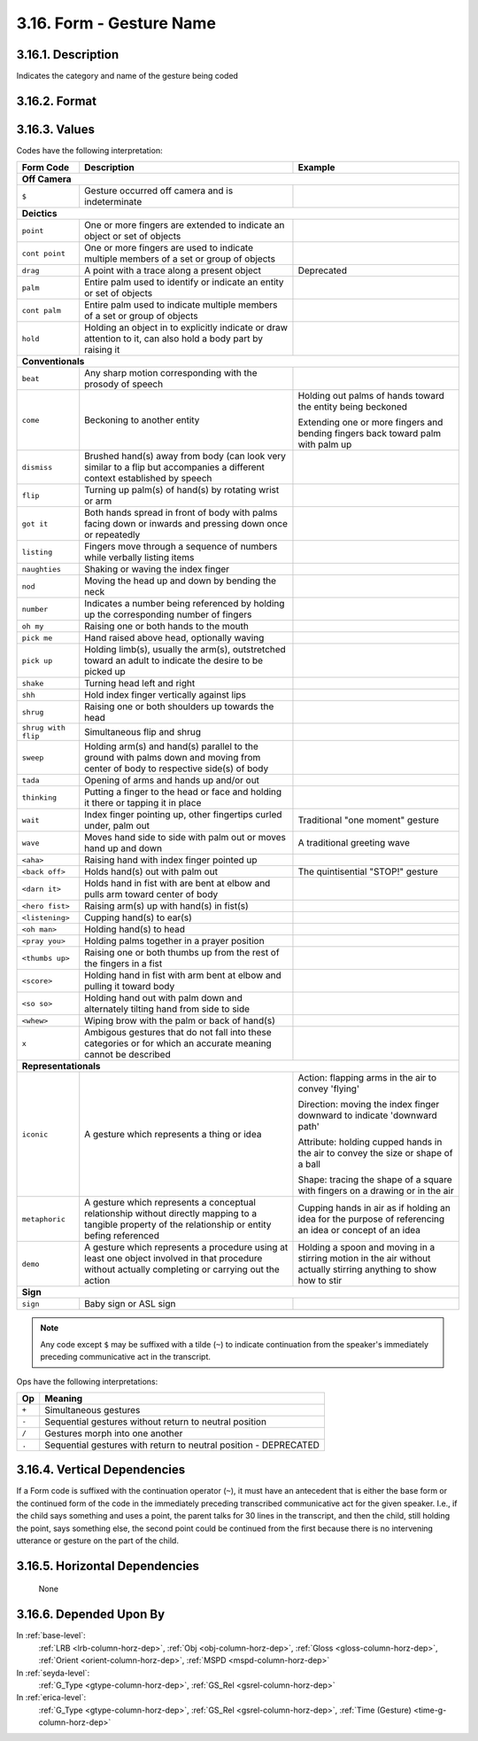 .. _form-column:

3.16. Form - Gesture Name
=========================

.. _form-column-description:

3.16.1. Description
-------------------

Indicates the category and name of the gesture being coded

.. _form-column-format:

3.16.2. Format
--------------

.. productionlist::
   entry: `offcamera` | `code` [`op` `code`]*
   offcamera: "$"
   code: <Any `code` from the table below other than `offcamera`>[`continued`]
   continued: "~"
   op: "+" | "-" | "/" | "."


.. _form-column-values:

3.16.3. Values
--------------

Codes have the following interpretation:

+-----------------------+--------------------------+-----------------------+
| Form Code             | Description              | Example               |
+=======================+==========================+=======================+
| **Off Camera**                                                           |
+-----------------------+--------------------------+-----------------------+
| ``$``                 | Gesture occurred off     |                       |
|                       | camera and is            |                       |
|                       | indeterminate            |                       |
+-----------------------+--------------------------+-----------------------+
| **Deictics**                                                             |
+-----------------------+--------------------------+-----------------------+
| ``point``             | One or more fingers      |                       |
|                       | are extended to          |                       |
|                       | indicate an object or    |                       |
|                       | set of objects           |                       |
+-----------------------+--------------------------+-----------------------+
| ``cont point``        | One or more fingers      |                       |
|                       | are used to indicate     |                       |
|                       | multiple members of a    |                       |
|                       | set or group of objects  |                       |
+-----------------------+--------------------------+-----------------------+
| ``drag``              | A point with a trace     | Deprecated            |
|                       | along a present object   |                       |
+-----------------------+--------------------------+-----------------------+
| ``palm``              | Entire palm used to      |                       |
|                       | identify or indicate     |                       |
|                       | an entity or set of      |                       |
|                       | objects                  |                       |
+-----------------------+--------------------------+-----------------------+
| ``cont palm``         | Entire palm used to      |                       |
|                       | indicate multiple        |                       |
|                       | members of a set or      |                       |
|                       | group of objects         |                       |
+-----------------------+--------------------------+-----------------------+
| ``hold``              | Holding an object in     |                       | 
|                       | to explicitly indicate   |                       | 
|                       | or draw attention to     |                       | 
|                       | it, can also hold a      |                       | 
|                       | body part by raising it  |                       |
+-----------------------+--------------------------+-----------------------+
| **Conventionals**                                                        |
+-----------------------+--------------------------+-----------------------+
| ``beat``              | Any sharp motion         |                       |
|                       | corresponding with the   |                       |
|                       | prosody of speech        |                       |
+-----------------------+--------------------------+-----------------------+
| ``come``              | Beckoning to another     | Holding out palms of  |
|                       | entity                   | hands toward the      |
|                       |                          | entity being beckoned |
|                       |                          |                       |
|                       |                          | Extending one or more |
|                       |                          | fingers and bending   |
|                       |                          | fingers back toward   |
|                       |                          | palm with palm up     |
+-----------------------+--------------------------+-----------------------+
| ``dismiss``           | Brushed hand(s) away     |                       |
|                       | from body (can look      |                       |
|                       | very similar to a flip   |                       |
|                       | but accompanies a        |                       |
|                       | different context        |                       |
|                       | established by speech    |                       |
+-----------------------+--------------------------+-----------------------+
| ``flip``              | Turning up palm(s) of    |                       |
|                       | hand(s) by rotating      |                       |
|                       | wrist or arm             |                       |
+-----------------------+--------------------------+-----------------------+
| ``got it``            | Both hands spread in     |                       |
|                       | front of body with       |                       |
|                       | palms facing down or     |                       |
|                       | inwards and pressing     |                       |
|                       | down once or repeatedly  |                       |
+-----------------------+--------------------------+-----------------------+
| ``listing``           | Fingers move through a   |                       |
|                       | sequence of numbers      |                       |
|                       | while verbally listing   |                       |
|                       | items                    |                       |
+-----------------------+--------------------------+-----------------------+
| ``naughties``         | Shaking or waving the    |                       |
|                       | index finger             |                       |
+-----------------------+--------------------------+-----------------------+
| ``nod``               | Moving the head up and   |                       |
|                       | down by bending the      |                       |
|                       | neck                     |                       |
+-----------------------+--------------------------+-----------------------+
| ``number``            | Indicates a number       |                       |
|                       | being referenced by      |                       |
|                       | holding up the           |                       |
|                       | corresponding number     |                       |
|                       | of fingers               |                       |
+-----------------------+--------------------------+-----------------------+
| ``oh my``             | Raising one or both      |                       |
|                       | hands to the mouth       |                       |
+-----------------------+--------------------------+-----------------------+
| ``pick me``           | Hand raised above head,  |                       |
|                       | optionally waving        |                       |
+-----------------------+--------------------------+-----------------------+
| ``pick up``           | Holding limb(s),         |                       |
|                       | usually the arm(s),      |                       |
|                       | outstretched toward an   |                       |
|                       | adult to indicate the    |                       |
|                       | desire to be picked up   |                       |
+-----------------------+--------------------------+-----------------------+
| ``shake``             | Turning head left and    |                       |
|                       | right                    |                       |
+-----------------------+--------------------------+-----------------------+
| ``shh``               | Hold index finger        |                       |
|                       | vertically against lips  |                       |
+-----------------------+--------------------------+-----------------------+
| ``shrug``             | Raising one or both      |                       |
|                       | shoulders up towards     |                       |
|                       | the head                 |                       |
+-----------------------+--------------------------+-----------------------+
| ``shrug with flip``   | Simultaneous flip and    |                       |
|                       | shrug                    |                       |
+-----------------------+--------------------------+-----------------------+
| ``sweep``             | Holding arm(s) and       |                       |
|                       | hand(s) parallel to the  |                       |
|                       | ground with palms down   |                       |
|                       | and moving from center   |                       |
|                       | of body to respective    |                       |
|                       | side(s) of body          |                       |
+-----------------------+--------------------------+-----------------------+
| ``tada``              | Opening of arms and      |                       |
|                       | hands up and/or out      |                       |
+-----------------------+--------------------------+-----------------------+
| ``thinking``          | Putting a finger to the  |                       |
|                       | head or face and         |                       |
|                       | holding it there or      |                       |
|                       | tapping it in place      |                       |
+-----------------------+--------------------------+-----------------------+
| ``wait``              | Index finger pointing    | Traditional "one      |
|                       | up, other fingertips     | moment" gesture       |
|                       | curled under, palm out   |                       |
+-----------------------+--------------------------+-----------------------+
| ``wave``              | Moves hand side to side  | A traditional greeting|
|                       | with palm out or moves   | wave                  |
|                       | hand up and down         |                       |
+-----------------------+--------------------------+-----------------------+
| ``<aha>``             | Raising hand with index  |                       |
|                       | finger pointed up        |                       |
+-----------------------+--------------------------+-----------------------+
| ``<back off>``        | Holds hand(s) out with   | The quintisential     |
|                       | palm out                 | "STOP!" gesture       |
+-----------------------+--------------------------+-----------------------+
| ``<darn it>``         | Holds hand in fist with  |                       |
|                       | are bent at elbow and    |                       |
|                       | pulls arm toward center  |                       |
|                       | of body                  |                       |
+-----------------------+--------------------------+-----------------------+
| ``<hero fist>``       | Raising arm(s) up with   |                       |
|                       | hand(s) in fist(s)       |                       |
+-----------------------+--------------------------+-----------------------+
| ``<listening>``       | Cupping hand(s) to       |                       |
|                       | ear(s)                   |                       |
+-----------------------+--------------------------+-----------------------+
| ``<oh man>``          | Holding hand(s) to head  |                       |
+-----------------------+--------------------------+-----------------------+
| ``<pray you>``        | Holding palms together   |                       |
|                       | in a prayer position     |                       |
+-----------------------+--------------------------+-----------------------+
| ``<thumbs up>``       | Raising one or both      |                       |
|                       | thumbs up from the rest  |                       |
|                       | of the fingers in a      |                       |
|                       | fist                     |                       |
+-----------------------+--------------------------+-----------------------+
| ``<score>``           | Holding hand in fist     |                       |
|                       | with arm bent at elbow   |                       |
|                       | and pulling it toward    |                       |
|                       | body                     |                       |
+-----------------------+--------------------------+-----------------------+
| ``<so so>``           | Holding hand out with    |                       |
|                       | palm down and            |                       |
|                       | alternately tilting      |                       |
|                       | hand from side to side   |                       |
+-----------------------+--------------------------+-----------------------+
| ``<whew>``            | Wiping brow with the     |                       |
|                       | palm or back of hand(s)  |                       |
+-----------------------+--------------------------+-----------------------+
| ``x``                 | Ambigous gestures that   |                       |
|                       | do not fall into these   |                       |
|                       | categories or for which  |                       |
|                       | an accurate meaning      |                       |
|                       | cannot be described      |                       |
+-----------------------+--------------------------+-----------------------+
| **Representationals**                                                    |
+-----------------------+--------------------------+-----------------------+
| ``iconic``            | A gesture which          | Action: flapping arms | 
|                       | represents a thing or    | in the air to convey  |
|                       | idea                     | 'flying'              |
|                       |                          |                       |
|                       |                          | Direction: moving the |
|                       |                          | index finger downward |
|                       |                          | to indicate 'downward |
|                       |                          | path'                 |
|                       |                          |                       |
|                       |                          | Attribute: holding    |
|                       |                          | cupped hands in the   |
|                       |                          | air to convey the size|
|                       |                          | or shape of a ball    |
|                       |                          |                       |
|                       |                          | Shape: tracing the    |
|                       |                          | shape of a square with|
|                       |                          | fingers on a drawing  |
|                       |                          | or in the air         |
+-----------------------+--------------------------+-----------------------+
| ``metaphoric``        | A gesture which          | Cupping hands in air  |
|                       | represents a conceptual  | as if holding an idea |
|                       | relationship without     | for the purpose of    |
|                       | directly mapping to a    | referencing an idea or|
|                       | tangible property of     | concept of an idea    |
|                       | the relationship or      |                       |
|                       | entity befing            |                       |
|                       | referenced               |                       |
+-----------------------+--------------------------+-----------------------+
| ``demo``              | A gesture which          | Holding a spoon and   |
|                       | represents a procedure   | moving in a stirring  |
|                       | using at least one       | motion in the air     |
|                       | object involved in that  | without actually      |
|                       | procedure without        | stirring anything to  |
|                       | actually completing or   | show how to stir      |
|                       | carrying out the action  |                       |
+-----------------------+--------------------------+-----------------------+
| **Sign**                                                                 |
+-----------------------+--------------------------+-----------------------+
| ``sign``              | Baby sign or ASL sign    |                       |
+-----------------------+--------------------------+-----------------------+

.. note::
   Any code except ``$`` may be suffixed with a tilde (``~``) to indicate
   continuation from the speaker's immediately preceding communicative act in
   the transcript.


Ops have the following interpretations:

=====  ================================================================
Op     Meaning
=====  ================================================================
``+``  Simultaneous gestures
``-``  Sequential gestures without return to neutral position
``/``  Gestures morph into one another
``.``  Sequential gestures with return to neutral position - DEPRECATED
=====  ================================================================


.. _form-column-vert-dep:

3.16.4. Vertical Dependencies
-----------------------------

If a Form code is suffixed with the continuation operator (``~``), it must have
an antecedent that is either the base form or the continued form of the code in
the immediately preceding transcribed communicative act for the given speaker.
I.e., if the child says something and uses a point, the parent talks for 30
lines in the transcript, and then the child, still holding the point, says
something else, the second point could be continued from the first because
there is no intervening utterance or gesture on the part of the child.


.. _form-column-horz-dep:

3.16.5. Horizontal Dependencies
-------------------------------

    None


.. _form-column-dep-by:

3.16.6. Depended Upon By
------------------------

In :ref:`base-level`:
   :ref:`LRB <lrb-column-horz-dep>`,
   :ref:`Obj <obj-column-horz-dep>`,
   :ref:`Gloss <gloss-column-horz-dep>`,
   :ref:`Orient <orient-column-horz-dep>`,
   :ref:`MSPD <mspd-column-horz-dep>`

In :ref:`seyda-level`:
   :ref:`G_Type <gtype-column-horz-dep>`,
   :ref:`GS_Rel <gsrel-column-horz-dep>`

In :ref:`erica-level`:
   :ref:`G_Type <gtype-column-horz-dep>`,
   :ref:`GS_Rel <gsrel-column-horz-dep>`,
   :ref:`Time (Gesture) <time-g-column-horz-dep>`
